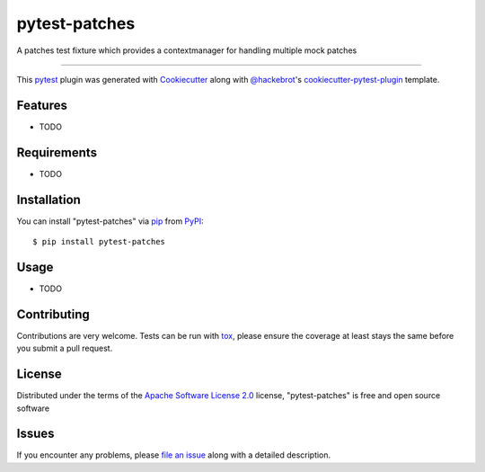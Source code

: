 ==============
pytest-patches
==============

.. image:: https://img.shields.io/pypi/v/pytest-patches.svg
    :target: https://pypi.org/project/pytest-patches
    :alt: PyPI version

.. image:: https://img.shields.io/pypi/pyversions/pytest-patches.svg
    :target: https://pypi.org/project/pytest-patches
    :alt: Python versions

.. image:: https://travis-ci.org/phlax/pytest-patches.svg?branch=master
    :target: https://travis-ci.org/phlax/pytest-patches
    :alt: See Build Status on Travis CI

.. image:: https://ci.appveyor.com/api/projects/status/github/phlax/pytest-patches?branch=master
    :target: https://ci.appveyor.com/project/phlax/pytest-patches/branch/master
    :alt: See Build Status on AppVeyor

A patches test fixture which provides a contextmanager for handling multiple mock patches

----

This `pytest`_ plugin was generated with `Cookiecutter`_ along with `@hackebrot`_'s `cookiecutter-pytest-plugin`_ template.


Features
--------

* TODO


Requirements
------------

* TODO


Installation
------------

You can install "pytest-patches" via `pip`_ from `PyPI`_::

    $ pip install pytest-patches


Usage
-----

* TODO

Contributing
------------
Contributions are very welcome. Tests can be run with `tox`_, please ensure
the coverage at least stays the same before you submit a pull request.

License
-------

Distributed under the terms of the `Apache Software License 2.0`_ license, "pytest-patches" is free and open source software


Issues
------

If you encounter any problems, please `file an issue`_ along with a detailed description.

.. _`Cookiecutter`: https://github.com/audreyr/cookiecutter
.. _`@hackebrot`: https://github.com/hackebrot
.. _`MIT`: http://opensource.org/licenses/MIT
.. _`BSD-3`: http://opensource.org/licenses/BSD-3-Clause
.. _`GNU GPL v3.0`: http://www.gnu.org/licenses/gpl-3.0.txt
.. _`Apache Software License 2.0`: http://www.apache.org/licenses/LICENSE-2.0
.. _`cookiecutter-pytest-plugin`: https://github.com/pytest-dev/cookiecutter-pytest-plugin
.. _`file an issue`: https://github.com/phlax/pytest-patches/issues
.. _`pytest`: https://github.com/pytest-dev/pytest
.. _`tox`: https://tox.readthedocs.io/en/latest/
.. _`pip`: https://pypi.org/project/pip/
.. _`PyPI`: https://pypi.org/project

